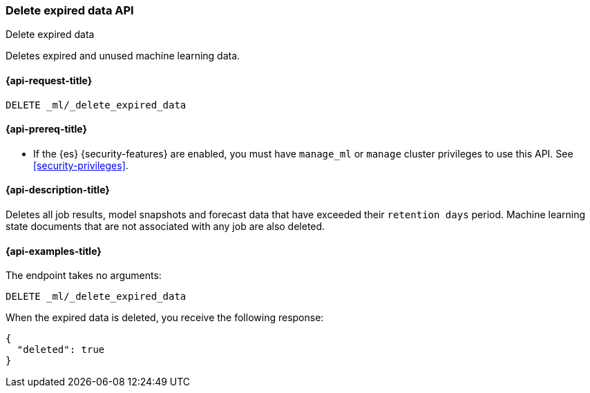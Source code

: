[role="xpack"]
[[ml-delete-expired-data]]
=== Delete expired data API
++++
<titleabbrev>Delete expired data</titleabbrev>
++++

Deletes expired and unused machine learning data.

[[ml-delete-expired-data-request]]
==== {api-request-title}

`DELETE _ml/_delete_expired_data`

[[ml-delete-expired-data-prereqs]]
==== {api-prereq-title}

* If the {es} {security-features} are enabled, you must have `manage_ml` or
`manage` cluster privileges to use this API. See
<<security-privileges>>.

[[ml-delete-expired-data-desc]]
==== {api-description-title}

Deletes all job results, model snapshots and forecast data that have exceeded
their `retention days` period. Machine learning state documents that are not
associated with any job are also deleted.

[[ml-delete-expired-data-example]]
==== {api-examples-title}

The endpoint takes no arguments:

[source,console]
--------------------------------------------------
DELETE _ml/_delete_expired_data
--------------------------------------------------
// TEST

When the expired data is deleted, you receive the following response:

[source,console-result]
----
{
  "deleted": true
}
----
